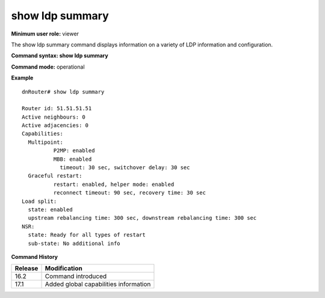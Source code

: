 show ldp summary
----------------

**Minimum user role:** viewer

The show ldp summary command displays information on a variety of LDP information and configuration.


**Command syntax: show ldp summary**

**Command mode:** operational

**Example**
::

	dnRouter# show ldp summary

	Router id: 51.51.51.51
	Active neighbours: 0
	Active adjacencies: 0
	Capabilities:
	  Multipoint:
		  P2MP: enabled
		  MBB: enabled
		    timeout: 30 sec, switchover delay: 30 sec
	  Graceful restart:
		  restart: enabled, helper mode: enabled
		  reconnect timeout: 90 sec, recovery time: 30 sec
	Load split:
	  state: enabled
	  upstream rebalancing time: 300 sec, downstream rebalancing time: 300 sec
	NSR:
	  state: Ready for all types of restart
	  sub-state: No additional info

.. **Help line:** Displays ldp summary information

**Command History**

+---------+---------------------------------------+
| Release | Modification                          |
+=========+=======================================+
| 16.2    | Command introduced                    |
+---------+---------------------------------------+
| 17.1    | Added global capabilities information |
+---------+---------------------------------------+
